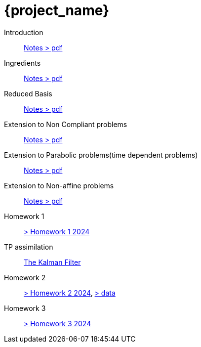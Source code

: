 = {project_name}
:navtitle: home
:page-layout: home-project
:!numbered:
:stem: latexmath


Introduction:: xref::attachment$lecture-rbobm-beamer-l1-2024.pdf[Notes > pdf]
Ingredients:: xref::attachment$lecture-rbobm-beamer-notations.pdf[Notes > pdf] 
Reduced Basis:: xref::attachment$lecture-rbobm-beamer-approx.pdf[Notes > pdf] 
//A priori::  xref::attachment$lecture-rbobm-beamer-apriori.pdf[Notes > pdf] 
//Error Bounds:: TODO
Extension to Non Compliant problems:: xref::attachment$lecture-rbobm-beamer-l4.pdf[Notes > pdf] 
Extension to Parabolic problems(time dependent problems):: xref::attachment$lecture-rbobm-beamer-parabolic.pdf[Notes > pdf] 
Extension to Non-affine  problems:: xref::attachment$lecture-rbobm-beamer-non-affine.pdf[Notes > pdf]
//
Homework 1:: xref::attachment$problem-set-1.pdf[> Homework 1 2024]
TP assimilation::  xref:tps/tp-assim-1.adoc[The Kalman Filter]
Homework 2:: xref::homework-2024/problem-set-2.adoc[> Homework 2 2024], xref::attachment$homework-2024-data.zip[> data]

Homework 3:: xref::homework-2024/problem-set-3.adoc[> Homework 3 2024]